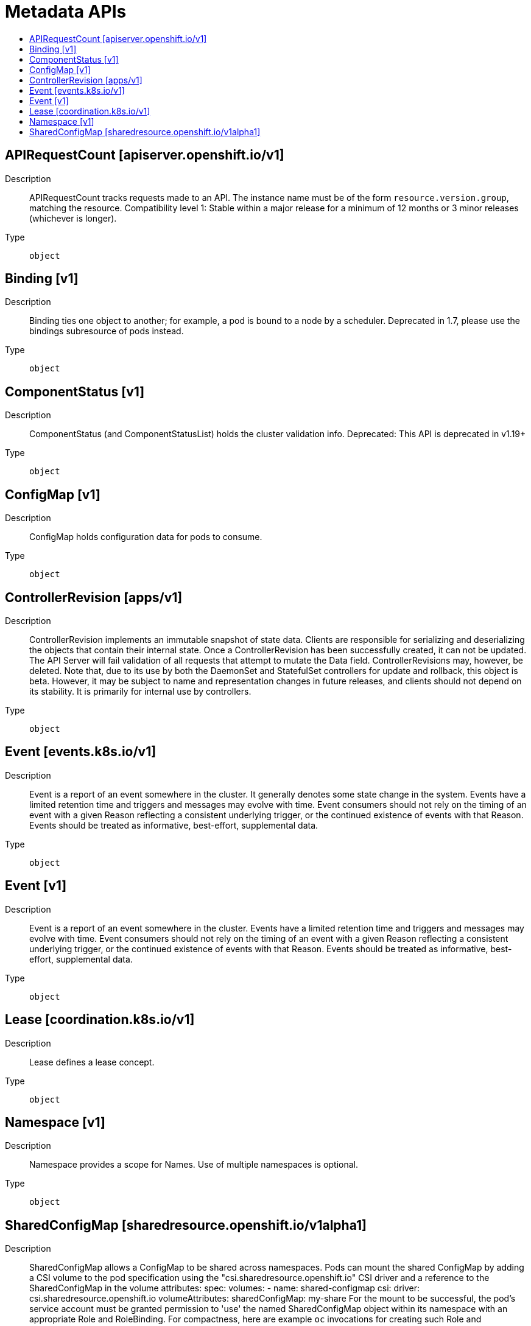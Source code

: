 // Automatically generated by 'openshift-apidocs-gen'. Do not edit.
:_mod-docs-content-type: ASSEMBLY
[id="metadata-apis"]
= Metadata APIs
:toc: macro
:toc-title:

toc::[]

== APIRequestCount [apiserver.openshift.io/v1]

Description::
+
--
APIRequestCount tracks requests made to an API. The instance name must be of the form `resource.version.group`, matching the resource. 
 Compatibility level 1: Stable within a major release for a minimum of 12 months or 3 minor releases (whichever is longer).
--

Type::
  `object`

== Binding [v1]

Description::
+
--
Binding ties one object to another; for example, a pod is bound to a node by a scheduler. Deprecated in 1.7, please use the bindings subresource of pods instead.
--

Type::
  `object`

== ComponentStatus [v1]

Description::
+
--
ComponentStatus (and ComponentStatusList) holds the cluster validation info. Deprecated: This API is deprecated in v1.19+
--

Type::
  `object`

== ConfigMap [v1]

Description::
+
--
ConfigMap holds configuration data for pods to consume.
--

Type::
  `object`

== ControllerRevision [apps/v1]

Description::
+
--
ControllerRevision implements an immutable snapshot of state data. Clients are responsible for serializing and deserializing the objects that contain their internal state. Once a ControllerRevision has been successfully created, it can not be updated. The API Server will fail validation of all requests that attempt to mutate the Data field. ControllerRevisions may, however, be deleted. Note that, due to its use by both the DaemonSet and StatefulSet controllers for update and rollback, this object is beta. However, it may be subject to name and representation changes in future releases, and clients should not depend on its stability. It is primarily for internal use by controllers.
--

Type::
  `object`

== Event [events.k8s.io/v1]

Description::
+
--
Event is a report of an event somewhere in the cluster. It generally denotes some state change in the system. Events have a limited retention time and triggers and messages may evolve with time.  Event consumers should not rely on the timing of an event with a given Reason reflecting a consistent underlying trigger, or the continued existence of events with that Reason.  Events should be treated as informative, best-effort, supplemental data.
--

Type::
  `object`

== Event [v1]

Description::
+
--
Event is a report of an event somewhere in the cluster.  Events have a limited retention time and triggers and messages may evolve with time.  Event consumers should not rely on the timing of an event with a given Reason reflecting a consistent underlying trigger, or the continued existence of events with that Reason.  Events should be treated as informative, best-effort, supplemental data.
--

Type::
  `object`

== Lease [coordination.k8s.io/v1]

Description::
+
--
Lease defines a lease concept.
--

Type::
  `object`

== Namespace [v1]

Description::
+
--
Namespace provides a scope for Names. Use of multiple namespaces is optional.
--

Type::
  `object`

== SharedConfigMap [sharedresource.openshift.io/v1alpha1]

Description::
+
--
SharedConfigMap allows a ConfigMap to be shared across namespaces. Pods can mount the shared ConfigMap by adding a CSI volume to the pod specification using the "csi.sharedresource.openshift.io" CSI driver and a reference to the SharedConfigMap in the volume attributes: 
 spec: volumes: - name: shared-configmap csi: driver: csi.sharedresource.openshift.io volumeAttributes: sharedConfigMap: my-share 
 For the mount to be successful, the pod's service account must be granted permission to 'use' the named SharedConfigMap object within its namespace with an appropriate Role and RoleBinding. For compactness, here are example `oc` invocations for creating such Role and RoleBinding objects. 
 `oc create role shared-resource-my-share --verb=use --resource=sharedconfigmaps.sharedresource.openshift.io --resource-name=my-share` `oc create rolebinding shared-resource-my-share --role=shared-resource-my-share --serviceaccount=my-namespace:default` 
 Shared resource objects, in this case ConfigMaps, have default permissions of list, get, and watch for system authenticated users. 
 Compatibility level 4: No compatibility is provided, the API can change at any point for any reason. These capabilities should not be used by applications needing long term support. These capabilities should not be used by applications needing long term support.
--

Type::
  `object`

